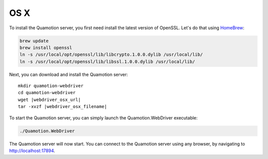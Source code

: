 OS X
====

To install the Quamotion server, you first need install the latest version of OpenSSL. Let's do that using `HomeBrew <http://brew.sh/>`_:

.. code-block:: bash

   brew update
   brew install openssl
   ln -s /usr/local/opt/openssl/lib/libcrypto.1.0.0.dylib /usr/local/lib/
   ln -s /usr/local/opt/openssl/lib/libssl.1.0.0.dylib /usr/local/lib/

Next, you can download and install the Quamotion server:

.. parsed-literal::

   mkdir quamotion-webdriver
   cd quamotion-webdriver
   wget |webdriver_osx_url|
   tar -xvzf |webdriver_osx_filename|

To start the Quamotion server, you can simply launch the Quamotion.WebDriver executable:

.. code-block:: bash

   ./Quamotion.WebDriver

The Quamotion server will now start. You can connect to the Quamotion server using any browser, by navigating to `<http://localhost:17894>`_.
